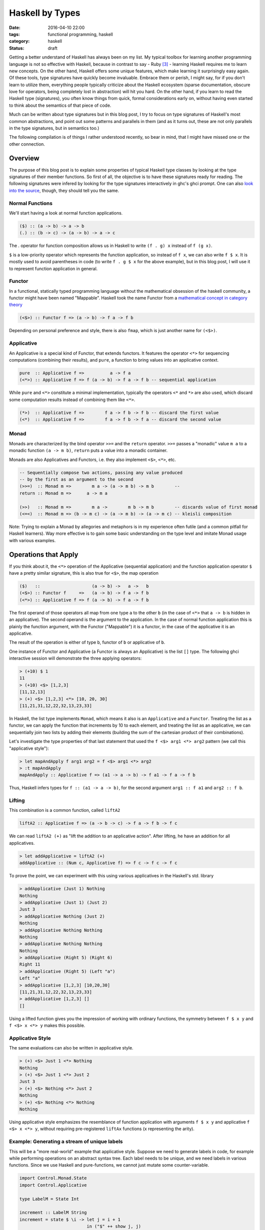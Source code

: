 ================
Haskell by Types
================

:date: 2016-04-10 22:00
:tags: functional programming, haskell
:category: haskell
:status: draft

Getting a better understand of Haskell has always been on my
list. My typical toolbox for learning another programming
language is not so effective with Haskell, because in contrast to
say - Ruby [#f3]_  - learning Haskell requires me to learn
new concepts. On the other hand, Haskell offers some unique
features, which make learning it surprisingly easy again.
Of these tools, type signatures have quickly become
invaluable. Embrace them or perish, I might say, for if you
don't learn to utilize them, everything people typically
criticize about the Haskell ecosystem (sparse documentation,
obscure love for operators, being completely lost in
abstraction) will hit you hard. On the other hand, if you
learn to read the Haskell type (signatures), you often know
things from quick, formal considerations early on, without
having even started to think about the semantics of that
piece of code.

Much can be written about type signatures but in this blog
post, I try to focus on type signatures of Haskell's most
common abstractions, and point out some patterns and
parallels in them (and as it turns out, these are not only
parallels in the type signatures, but in semantics too.)

The following compilation is of things I rather understood
recently, so bear in mind, that I might have missed one or
the other connection.

Overview
========

The purpose of this blog post is to explain some properties
of typical Haskell type classes by looking at the type
signatures of their member functions. So first of all, the
objective is to have these signatures ready for reading.
The following signatures were infered by looking for the type
signatures interactively in ghc's ghci prompt. One can also
`look into the source <https://hackage.haskell.org/package/base-4.8.2.0/docs/Control-Applicative.html>`_,
though, they should tell you the same.

Normal Functions
----------------

We'll start having a look at normal function applications.

.. code-block:: haskell

   ($) :: (a -> b) -> a -> b
   (.) :: (b -> c) -> (a -> b) -> a -> c

The `.` operator for function composition allows us
in Haskell to write ``(f . g) x`` instead of ``f (g x)``.

``$`` is a low-priority operator which represents the
function application, so instead of ``f x``, we can also
write ``f $ x``. It is mostly used to avoid parentheses in
code (to write ``f . g $ x`` for the above example), but
in this blog post, I will use it to represent
function application in general.

Functor
-------

In a functional, statically typed programming language
without the mathematical obsession of the haskell community,
a functor might have been named "Mappable". Haskell took the
name Functor from a `mathematical concept in category theory
<http://www.wikipedia.com/wiki/Functor>`_

.. code-block:: haskell

   (<$>) :: Functor f => (a -> b) -> f a -> f b

Depending on personal preference and style, there is also
``fmap``, which is just another name for ``(<$>)``.

Applicative
-----------

An Applicative is a special kind of Functor, that extends
functors. It features the operator ``<*>`` for sequencing
computations (combining their results), and ``pure``, a
function to bring values into an applicative context.

.. code-block:: haskell

   pure  :: Applicative f =>          a -> f a
   (<*>) :: Applicative f => f (a -> b) -> f a -> f b -- sequential application

While ``pure`` and ``<*>`` constitute a minimal
implementation, typically the operators ``<*`` and ``*>``
are also used, which discard some computation results
instead of combining them like ``<*>``.

.. code-block:: haskell

   (*>)  :: Applicative f =>        f a -> f b -> f b -- discard the first value
   (<*)  :: Applicative f =>        f a -> f b -> f a -- discard the second value

Monad
-----

Monads are characterized by the bind operator ``>>=`` and
the ``return`` operator. ``>>=`` passes a "monadic" value
``m a`` to a monadic function ``(a -> m b)``, ``return``
puts a value into a monadic container.

Monads are also Applicatives and Functors, i.e. they also
implement ``<$>``, ``<*>``, etc.

.. code-block:: haskell

   -- Sequentially compose two actions, passing any value produced
   -- by the first as an argument to the second
   (>>=)  :: Monad m =>        m a -> (a -> m b) -> m b        --
   return :: Monad m =>      a -> m a

   (>>)   :: Monad m =>        m a ->        m b -> m b        -- discards value of first monad
   (<=<)  :: Monad m => (b -> m c) -> (a -> m b) -> (a -> m c) -- kleisli composition

Note: Trying to explain a Monad by allegories and metaphors
is in my experience often futile (and a common pitfall for
Haskell learners). Way more effective is to gain some
basic understanding on the type level and imitate Monad
usage with various examples.

Operations that Apply
=====================

If you think about it,
the ``<*>`` operation of the Applicative (sequential
application) and the function application operator ``$``
have a pretty similar signature, this is also true for
``<$>``, the map operation

.. code-block:: haskell

   ($)   ::                    (a -> b) ->   a ->   b
   (<$>) :: Functor f     =>   (a -> b) -> f a -> f b
   (<*>) :: Applicative f => f (a -> b) -> f a -> f b

The first operand of those operators all
map from one type ``a`` to the other ``b`` (in the case of
``<*>`` that ``a -> b`` is hidden in an applicative).
The second operand is the argument to the application. In
the case of normal function application this is plainly the
function argument, with the Functor ("Mappable") it is a
functor, in the case of the applicative it is an applicative.

The result of the operation is either of type ``b``, functor
of ``b`` or applicative of ``b``.

One instance of Functor and Applicative (a Functor is
always an Applicative) is the list ``[]`` type.
The following ghci interactive session will demonstrate
the three applying operators:

.. code-block:: haskell

   > (+10) $ 1
   11
   > (+10) <$> [1,2,3]
   [11,12,13]
   > (+) <$> [1,2,3] <*> [10, 20, 30]
   [11,21,31,12,22,32,13,23,33]

In Haskell, the list type implements ``Monad``, which means
it also is an ``Applicative`` and a ``Functor``.
Treating the list as a functor, we can apply the function
that increments by 10 to each element, and treating the list
as an applicative, we can sequentially join two lists by
adding their elements (building the sum of the cartesian
product of their combinations).

Let's investigate the type properties of that last statement
that used the ``f <$> arg1 <*> arg2`` pattern (we call this
"applicative style"):

.. code-block:: haskell

   > let mapAndApply f arg1 arg2 = f <$> arg1 <*> arg2
   > :t mapAndApply
   mapAndApply :: Applicative f => (a1 -> a -> b) -> f a1 -> f a -> f b

Thus, Haskell infers types for ``f :: (a1 -> a -> b)``, for
the second argument ``arg1 :: f a1`` and ``arg2 :: f b``.

Lifting
-------

This combination is a common function, called ``liftA2``

.. code-block:: haskell

   liftA2 :: Applicative f => (a -> b -> c) -> f a -> f b -> f c

We can read ``liftA2 (+)`` as "lift the addition to an
applicative action". After lifting, he have an addition for
all applicatives.

.. code-block:: haskell

   > let addApplicative = liftA2 (+)
   addApplicative :: (Num c, Applicative f) => f c -> f c -> f c

To prove the point, we can experiment with this using
various applicatives in the Haskell's std. library

.. code-block:: haskell

   > addApplicative (Just 1) Nothing
   Nothing
   > addApplicative (Just 1) (Just 2)
   Just 3
   > addApplicative Nothing (Just 2)
   Nothing
   > addApplicative Nothing Nothing
   Nothing
   > addApplicative Nothing Nothing
   Nothing
   > addApplicative (Right 5) (Right 6)
   Right 11
   > addApplicative (Right 5) (Left "a")
   Left "a"
   > addApplicative [1,2,3] [10,20,30]
   [11,21,31,12,22,32,13,23,33]
   > addApplicative [1,2,3] []
   []

Using a lifted function gives you the impression of working
with ordinary functions, the symmetry between ``f $ x y`` and
``f <$> x <*> y`` makes this possible.

Applicative Style
-----------------

The same evaluations can also be written in applicative
style.

.. code-block:: haskell

   > (+) <$> Just 1 <*> Nothing
   Nothing
   > (+) <$> Just 1 <*> Just 2
   Just 3
   > (+) <$> Nothing <*> Just 2
   Nothing
   > (+) <$> Nothing <*> Nothing
   Nothing

Using applicative style emphasizes the resemblance  of
function application with arguments ``f $ x y`` and
applicative ``f <$> x <*> y``, without requiring
pre-registered ``liftAx`` functions (x representing the
arity).

Example: Generating a stream of unique labels
---------------------------------------------

This will be a "more real-world" example that applicative style.
Suppose we need to generate labels in
code, for example while performing operations on an abstract
syntax tree. Each label needs to be unique, and we need labels
in various functions. Since we use Haskell and pure-functions,
we cannot just mutate some counter-variable.

.. code-block:: haskell

   import Control.Monad.State
   import Control.Applicative

   type LabelM = State Int

   increment :: LabelM String
   increment = state $ \i -> let j = i + 1
                             in ("$" ++ show j, j)

   labels :: Bool -> LabelM [(String, String)]
   labels discard = f <$> twoLabels
                      <*> twoLabels
                      <*> twoLabels
                  where f a b c = if discard
                                  then [a, c]
                                  else [a, b, c]
                  -- (,) <- is an operator creating a tuple
                  twoLabels :: LabelM (String, String)
                  twoLabels = (,) <$> increment <*> increment

   main :: IO ()
   main = do putStrLn "Enter `True`, or `False`"
             discard <- getLine
             print (evalState (labels . read $ discard) 0)

When executed, this program will prompt you to enter either
``True`` or ``False``, and then it will print out results,
depending on the input. Either ``[("$1","$2"), ("$5","$6")]``
or ``[("$1","$2"),("$3","$4"),("$5","$6")]``. Notice how even
if the second label-pair is discarded after all, the counter
is still incremented. The entry point is the evaluation of
``evalState`` in ``main``. Here, we initialize the state
monad's state with 0 and evaluate the monadic ``test``
function. The state is managed by the state monad
``LabelM = State Int``, which directly tells us
that our state consists of an integer variable.
Finally we have ``increment``, which increments, that internal
state and returns a label, as well as ``twoLabels``, which
generates a pair of such labels (by lifting ``increment``).
Note that both ``increment`` and ``twoLabels`` are of type
``LabelM _``, once ``LabelM String`` and ``LabelM (String,
String)``.

We use ``twoLabels`` in the ``labels`` function, where we
use applicative style to obtain the unique labels and either
return them all, or throw away some [#f4]_. I condensed this
use case from abstract syntax tree (AST) rewriting code, and
if it wouldn't blow up the example code, I would show code
here, that introduced labels depending on the AST input to
the program.

Solving this issue with label has some benfits. First of
all, it makes the state explicit in the type signatures,
which gives you the guarantee that if you are not using the
``LabelM`` type, you are not touching that state.
Then, the state is handled just like any other value in
Haskell -- immutable. ``evalState`` is the bottleneck (in a
good sense), that allows us to evaluate our "stateful" code
and fetch it over in the LabelM-free world.


Composition Patterns
====================

Another interesting pair of operations with a similar
signature are the operators ``(.)`` and ``(<=<)``.

.. code-block:: haskell

   (.)   ::            (b ->   c) -> (a ->   b) -> (a -> c)
   (<=<) :: Monad m => (b -> m c) -> (a -> m b) -> (a -> m c)

The correspondence here is between functions of type ``(b -> c)``
and monadic functions of signature ``Monad m => (b -> m c)``. I.e.
the signatures of ``(.)`` and ``(<=<)`` have almost the same
pattern.

We know this ``Monad m => (b -> m c)`` signatures from the
bind-operator's second operand:

.. code-block:: haskell

   (>>=) :: Monad m => m a -> (a -> m b) -> m b

By joining two ``M a >>= \x -> M b`` operations, I aim to
infer  ``(<=<)``, we'll use the ``Maybe`` monad and I'll
write the signatures of the lambda functions to the right.

.. code-block:: haskell

   printLengthPrint :: Int -> Maybe Double
   printLengthPrint = \w -> Just (show w)    -- :: Int -> Maybe String
                  >>= \x -> Just (length x)  -- :: String -> Maybe Int
                  >>= \y -> Just (2.0 ^^ y)  -- :: Int -> Maybe Double

We can kind of identify the signature of ``(<=<)`` just by
looking at this. Now spell out the lambda functions in
point-free style (I called them ``f,g,h``) and we can
implement the ``printLengthPrint`` function by Kleiski's
composition

.. code-block:: haskell

   f :: Int -> Maybe String
   f = Just . show
   g :: String -> Maybe Int
   g = Just . length
   h :: Int -> Maybe Double
   h = Just . (2.0 ^^)

   plp1 = h <=< g <=< f
   plp2 = f >=> g >=> h

To sum it up: Functional programming is often defined as
programming by function composition and application. Monads
are a functional concepts and we can see that monads compose
in a very similar way. This underlines the fact that
Monads are indeed a functional concept (and not -- like
sometimes stated -- imperative programming in sheep's
clothing).

Resources
=========

For more detail on Haskell's types see the
`Typeclassopedia <https://wiki.haskell.org/Typeclassopedia>`_.

To familiarize yourself with Functors and Applicatives, it
is really great to write parsers with `megaparsec
<https://mrkkrp.github.io/megaparsec/>`_.

`What I wish I knew when learning Haskell <http://dev.stephendiehl.com/hask/>`_ by
Stephen Diehl is also a great source.

Footnotes
=========


.. [#f1] type signatures can be obtained by running ghci and asking it for types

   .. code-block:: haskell

        Prelude> import Control.Monad
        > :t (>>=)
        (>>=) :: Monad m => m a -> (a -> m b) -> m b
        > :t (>>)
        (>>) :: Monad m => m a -> m b -> m b
        > :t return
        return :: Monad m => a -> m a
        > :t fail
        fail :: Monad m => String -> m a
        > :t (<$>)
        (<$>) :: Functor f => (a -> b) -> f a -> f b
        > :t (<$)
        (<$) :: Functor f => a -> f b -> f a
        > :t pure
        pure :: Applicative f => a -> f a
        > :t (<*>)
        (<*>) :: Applicative f => f (a -> b) -> f a -> f b
        > :t (*>)
        (*>) :: Applicative f => f a -> f b -> f b
        > :t (<*)
        (<*) :: Applicative f => f a -> f b -> f a
        > :t ($)
        ($) :: (a -> b) -> a -> b
        > :t fmap
        fmap :: Functor f => (a -> b) -> f a -> f b
        > :t (<=<)
        (<=<) :: Monad m => (b -> m c) -> (a -> m b) -> a -> m c
        > :t (.)
        (.) :: (b -> c) -> (a -> b) -> a -> c

.. [#f2] Some notes on Tooling

   In my experience, I learned the best with Haskell,
   when I used appropriate tooling. They accelerate
   learning Haskell so much.

   `hlint
   <https://hackage.haskell.org/package/hlint>`_ is
   your friend with invaluable information. It
   notifies you when you use redundant brackets and
   this feedback will familiarize you with operator
   precedence much quicker. Like any linter, I suppose that
   hlint's value is probably at its peak when used by
   beginners and  I expect it will be less valuable to me
   over time. Nevertheless I don't want to go without it
   right now.

   I use neovim with the plugins ::

           Plug 'benekastah/neomake'
           Plug 'dag/vim2hs'
           Plug 'bitc/vim-hdevtools'


   Pointfree is another tool, that I use (curiously), it
   transforms your code to point-free style. I often use it
   when I feel that a line of code could possibly be written
   in point free style, check it out and revert back if I
   feel normal-style Haskell is better. This has taught me
   some things I probably wouldn't have discovered for a
   long time, for example that ``(,)`` and ``(+3)`` exist,
   etc.

.. [#f3] A Python programmer will probably pick up Ruby's
   language features rather quickly and huge portions
   of the time learning Ruby will be spent on
   familiarizing onesself with the standard library.

.. [#f4] My first intuition here was to use monadic
   functionality  (``>>=``), yet as it turns out,
   functor and applicative (``<*>``) is enough. This
   confused me: If applicatives were about sequential
   actions, where the current item does not know about its
   predecessor, how could it increment the state-monads
   state? The answer is in the signatures:

   .. code-block:: haskell

           (<*>) :: Applicative f => f (a -> b) -> f a -> f b

   The ``f (a -> b)`` piece tells us, that we map from one
   value of the applicative to another. the consecutive ``->
   f a -> f b`` tell us, that our ``(a -> b)`` operation is
   applied to ``f a`` to yield ``f b``. Thus shouldn't have
   surprised me that applicative is in fact capable of
   incrementing the counter.

   For comparison, Monad's bind also  has this mapping from
   ``a`` to ``b`` in it's signature, however in the form of
   ``(a -> m b)``.

   .. code-block:: haskell

      (>>=)  :: Monad m =>        m a -> (a -> m b) -> m b

.. vim:tw=60:
